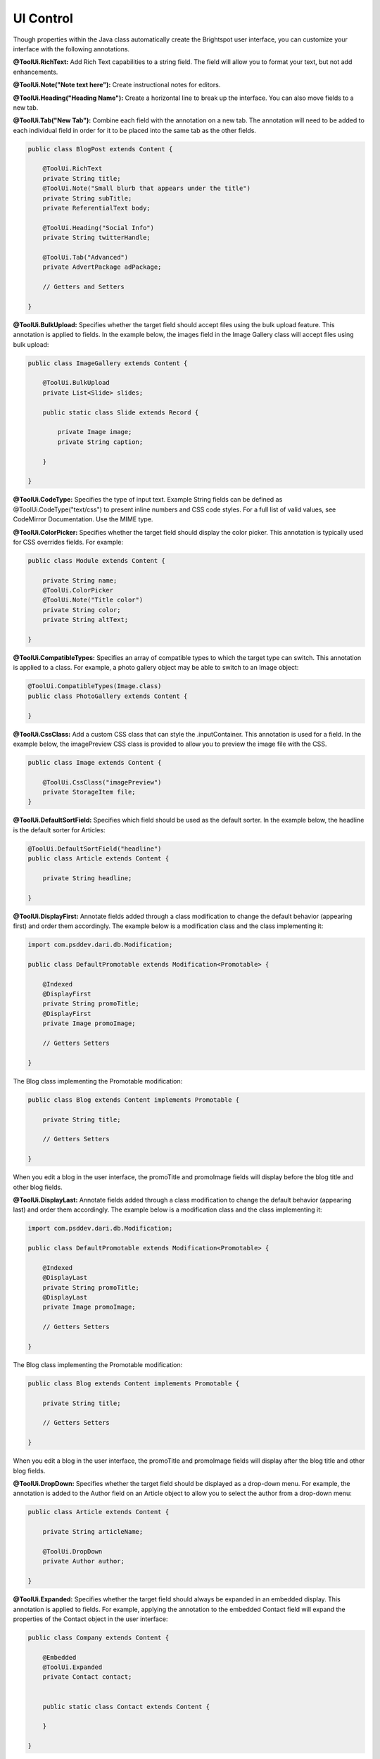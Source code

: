 UI Control
----------

Though properties within the Java class automatically create the Brightspot user interface, you can customize your interface with the following annotations.

**@ToolUi.RichText:** Add Rich Text capabilities to a string field. The field will allow you to format your text, but not add enhancements.

**@ToolUi.Note("Note text here"):** Create instructional notes for editors.

**@ToolUi.Heading("Heading Name"):** Create a horizontal line to break up the interface. You can also move fields to a new tab.

**@ToolUi.Tab("New Tab"):** Combine each field with the annotation on a new tab. The annotation will need to be added to each individual field in order for it to be placed into the same tab as the other fields.

.. code-block:: java

    public class BlogPost extends Content {

        @ToolUi.RichText
        private String title;
        @ToolUi.Note("Small blurb that appears under the title")
        private String subTitle;
        private ReferentialText body;

        @ToolUi.Heading("Social Info")
        private String twitterHandle;

        @ToolUi.Tab("Advanced")
        private AdvertPackage adPackage;

        // Getters and Setters

    }

**@ToolUi.BulkUpload:** Specifies whether the target field should accept files using the bulk upload feature. This annotation is applied to fields. In the example below, the images field in the Image Gallery class will accept files using bulk upload:

.. code-block:: java

    public class ImageGallery extends Content {

        @ToolUi.BulkUpload
        private List<Slide> slides;

        public static class Slide extends Record {

            private Image image;
            private String caption;

        }

    }
   
**@ToolUi.CodeType:** Specifies the type of input text. Example String fields can be defined as @ToolUi.CodeType("text/css") to present inline numbers and CSS code styles. For a full list of valid values, see CodeMirror Documentation. Use the MIME type.

**@ToolUi.ColorPicker:** Specifies whether the target field should display the color picker. This annotation is typically used for CSS overrides fields. For example:

.. code-block:: java

    public class Module extends Content {

        private String name;
        @ToolUi.ColorPicker
        @ToolUi.Note("Title color")
        private String color;
        private String altText;

    }

**@ToolUi.CompatibleTypes:** Specifies an array of compatible types to which the target type can switch. This annotation is applied to a class. For example, a photo gallery object may be able to switch to an Image object:

.. code-block:: java

    @ToolUi.CompatibleTypes(Image.class)
    public class PhotoGallery extends Content {

    }

**@ToolUi.CssClass:** Add a custom CSS class that can style the .inputContainer. This annotation is used for a field. In the example below, the imagePreview CSS class is provided to allow you to preview the image file with the CSS.

.. code-block:: java

    public class Image extends Content {

        @ToolUi.CssClass("imagePreview")
        private StorageItem file;
    }

**@ToolUi.DefaultSortField:** Specifies which field should be used as the default sorter. In the example below, the headline is the default sorter for Articles:

.. code-block:: java

    @ToolUi.DefaultSortField("headline")
    public class Article extends Content {

        private String headline;

    }

**@ToolUi.DisplayFirst:** Annotate fields added through a class modification to change the default behavior (appearing first) and order them accordingly. The example below is a modification class and the class implementing it:

.. code-block:: java

    import com.psddev.dari.db.Modification;

    public class DefaultPromotable extends Modification<Promotable> {

        @Indexed
        @DisplayFirst
        private String promoTitle;
        @DisplayFirst
        private Image promoImage;

        // Getters Setters

    }

The Blog class implementing the Promotable modification:

.. code-block:: java

    public class Blog extends Content implements Promotable {

        private String title;

        // Getters Setters

    }

When you edit a blog in the user interface, the promoTitle and promoImage fields will display before the blog title and other blog fields.

**@ToolUi.DisplayLast:** Annotate fields added through a class modification to change the default behavior (appearing last) and order them accordingly. The example below is a modification class and the class implementing it:

.. code-block:: java

    import com.psddev.dari.db.Modification;

    public class DefaultPromotable extends Modification<Promotable> {

        @Indexed
        @DisplayLast
        private String promoTitle;
        @DisplayLast
        private Image promoImage;

        // Getters Setters

    }

The Blog class implementing the Promotable modification:

.. code-block:: java

    public class Blog extends Content implements Promotable {

        private String title;

        // Getters Setters

    }

When you edit a blog in the user interface, the promoTitle and promoImage fields will display after the blog title and other blog fields.

**@ToolUi.DropDown:** Specifies whether the target field should be displayed as a drop-down menu. For example, the annotation is added to the Author field on an Article object to allow you to select the author from a drop-down menu:

.. code-block:: java

    public class Article extends Content {

        private String articleName;

        @ToolUi.DropDown
        private Author author;

    }

**@ToolUi.Expanded:** Specifies whether the target field should always be expanded in an embedded display. This annotation is applied to fields. For example, applying the annotation to the embedded Contact field will expand the properties of the Contact object in the user interface:

.. code-block:: java

    public class Company extends Content {

        @Embedded
        @ToolUi.Expanded
        private Contact contact;


        public static class Contact extends Content {

        }

    }

**@ToolUi.FieldDisplayType:** Specifies the internal type used to render the target field. This annotation is applied to fields. For example:

.. code-block:: java

    public class Article extends Content {

        @ToolUi.FieldDisplayType("body")
        private ReferentialText body;

    }

**@ToolUi.FieldSorted:** Specifies whether the values in the target field should be sorted before being saved. This annotation is applied to fields. In the example below, the Author values in the Author field will be sorted before being saved in the article.

.. code-block:: java

    public class Article extends Content {

        @ToolUi.FieldSorted
        private Author author;


    }

**@ToolUi.Filterable:** Specifies whether the target field should be offered as a filterable field in search. A field can be called out as a default filter for a particular object type not only by adding @Indexed, but also by adding the annotation @ToolUi.Filterable. This will show up on the global search widget, but not on the sitemap. In the example below, the active field will be a default filter for Videos in the search widget:

.. code-block:: java

    public class Video extends Content {

        @ToolUi.Filterable
        @Indexed
        private boolean active;

    }

**@ToolUi.GlobalFilter:** Specifies whether the target type shows up as a filter that can be applied to any types in search. This annotation is applied to classes to make them a custom global filter. In the example below, the @ToolUi.GlobalFilter annotation is added to the Client content type to allow users filter projects by clients:

.. code-block:: java

    @ToolUi.GlobalFilter
    public class Client extends Content {

    }

**@ToolUi.Heading(String):** Provides a horizontal rule within the Content Object, allowing you to create new sections with headings. This annotation is applied to fields, and all fields following the annotation will be in the new section. For example, all the social handles will be in the Social Info section of the blog post object:

.. code-block:: java

    public class BlogPost extends Content {

        @ToolUi.Heading("Social Info")
        private String twitterHandle;
        private String twitterURL;

    }

**@ToolUi.Hidden:** A target field can be hidden from the UI. This annotation is applied to fields that should no longer be displayed. For example, hiding the author field in the Article object:

.. code-block:: java

    public class Article extends Content {

        @ToolUi.Hidden
        private Author author;

    }

**@ToolUi.IconName:** Specifies the name of the icon that represents the target type. For example, an icon named "logo" is created to represent image objects. For example, associating the icon with the image objects:

.. code-block:: java

    @ToolUi.IconName("logo")
    public class Image extends Content {

        private String name;
        private StorageItem file;
        private String altText;

    }

**@ToolUi.InputProcessorPath():** Specifies the path to the processor used to render and update the target field. This annotation is typically used for fields that have complex value formats. In the example below, the duration of the video is annotated with the @ToolUi.InputProcessorPath() annotation:

.. code-block:: java

    public class Video extends Content {

        @ToolUi.InputProcessorPath("/path/duration.jsp")
        private Long duration;

    }

**@ToolUi.InputSearcherPath():** Specifies the path to the searcher used to find a value for the target field. For example, if there is an Author field on an Article object, in order to enter a value for the Author field, Brightspot offers a default search tool to select available Author objects. Annotating the Author field with @ToolUi.InputSearcherPath() allows a custom search widget to be used instead of the default Brightspot search tool. For example:

.. code-block:: java

    public class Article extends Content {

        @ToolUi.InputSearcherPath("/path/searchWidget.jsp")
        private Author author;

    }

**@ToolUi.Note("String"):** Creates an instruction or note for a field in the CMS. Your note will appear above the specified field in the UI. It can also be added to a class to provide a note for that object type within the CMS. For example:

.. code-block:: java

    public class Article extends Content {

        private String articleName;

        @ToolUi.DropDown
        @ToolUi.Note("Select an author name:")
        private Author author;

    }

**@ToolUi.NoteRenderer:** Renders the note displayed along with a type or a field.

**@ToolUi.NoteRendererClass**: Specifies the class that can render the note displayed along with the target in the UI.

**@ToolUi.NoteHtml:** Specifies the note, in raw HTML, displayed along with the target in the UI. The note can also display dynamic content. In the example below, you can add an alert to the content that will be used if the field is left blank. See the @ToolUi.Placeholder annotation for more options.

.. code-block:: java

    public class Image extends Content {

        private String name;
        private StorageItem file;
        @ToolUi.NoteHtml("<span data-dynamic-html="<strong>${content.name}</strong> will be used as altText if this is left blank"></span>")
        private String altText;
    }

**@ToolUi.OnlyPathed**: Specifies whether the target field may only contain objects with a URL path. In the example, the linkableContent list field will only collect and display content that has a URL Path.

.. code-block:: java

     @ToolUi.OnlyPathed
     private List<Content> linkableContent;

Dynamic content can also be added as placeholder text using any existing attribute of the content or a dynamic note. This allows the editorial interface to accurately represent any overrides of content that happen on the front-end.

In the example below, the name field appears as a placeholder in the altText field of the image object. Add the editable=true option, and click into the altText field to add or modify the text.

.. code-block:: java

    public class Image extends Content {

        private String name;
        private StorageItem file;
        @ToolUi.Placeholder(dynamicText = "${content.name}", editable=true)
        private String altText;

    }

In the CMS user interface, the placeholder text is shown in grey and darkens on hover.

.. image:: http://cdn.brightspotcms.psdops.com/dims4/default/7dc7088/2147483647/resize/700x/quality/90/?url=http%3A%2F%2Fd3qqon7jsl4v2v.cloudfront.net%2F08%2Fa0%2F0360e1ab4f4e8ac659923119ed94%2Fplaceholder-ui.png

The placeholder text does not provide a value for the field. You can write code to get a default value and use it as placeholder text that serves as a default value, as shown in the example below.

.. code-block:: java

    @Required
    private String title;

    @ToolUi.Placeholder(dynamicText = "${content.shortTitleFallback}", editable = true)
    private String shortTitle;

    // @return the title.
    public String getTitle() {
        return title;
    }

    // @return the shortTitle, falling back to the title if it's missing.
    public String getShortTitle() {
        if (shortTitle != null) {
            return shortTitle;
        } else {
            return getShortTitleFallback();
        }
    }

    // @return the fallback value for the shortTitle.
    public String getShortTitleFallback() {
        return getTitle();
    }

**@ToolUi.ReadOnly:** Specifies that the target field is read-only.

.. code-block:: java

    public class Article extends Content {

        private String title;
        @ToolUi.ReadOnly
        private String articleID;

        //Getters and Setters

    }

**@ToolUi.Referenceable:** Specifies whether the instance of the target type can be referenced (added) by a referential text object (Rich Text Editor). For example, an Image object that needs to be available as an Enhancement must have this annotation:

.. code-block:: java

    @ToolUi.Referenceable
    @Recordable.PreviewField("file")
    @Renderer.Path("/WEB-INF/common/image.jsp")
    public class Image extends Content{

        private String name;
        private StorageItem file;

        //Getters and Setters

    }

**@ToolUi.RichText:** Specifies whether the target field should offer Rich Text editing options, which allows String fields to contain Rich Text controls. For example, you can the annotation to the description field of an Article object to provide Rich Text features:

.. code-block:: java

    public class Article extends Content {

        private String headline;

        @ToolUi.RichText
        private String description;

    }

**@ToolUi.Secret:** Specifies whether the target field display should be scrambled. This is often used for a password field or a field where the data being entered is sensitive. An example of it applied to a password field:

.. code-block:: java

    public class User extends Content {

        private String username;

        @ToolUi.Secret
        private String password;

    }

**@ToolUi.Sortable:** Specifies whether the target field should be offered as a sortable field in search. The annotation is applied to a field to allow the search results to be sorted by that field. For example:

.. code-block:: java

    public class Article extends Content {

        private String headline;

        @ToolUi.Sortable
        private String publishDate;

    }

**@ToolUi.StandardImageSizes:** Specifies the standard image sizes applied to the target field.

.. code-block:: java

    public static class Profile extends Record {

        @Required
        private String name;
        @ToolUi.StandardImageSizes("myProfile")
        private Image image;
    }

The Profile class has been defined, and the Image object has been annotated with @ToolUi.StandardImageSizes("myProfile"). When the image is rendered, the size specified for it in the JSP will be referenced. So, for example, the render file for the Profile class is profile.jsp:

.. code-block:: jsp

    <cms:img src="${content.image}" size="myProfile" />

**@ToolUi.StoragePreviewProcessorPath:** Specifies the path to the processor used to render previews of StorageItems fields. It is very similar to @ToolUi.InputProcessorPath, and follows the same implementation guidelines, but it is only applicable to StorageItem fields, and the specified JSP is only responsible for rendering the preview of the uploaded file, not the file upload control. For example:

.. code-block:: java

    @ToolUi.StoragePreviewProcessorPath("/WEB-INF/_plugins/myCustomFilePreview.jsp")
    StorageItem myFile;

Then in myCustomFilePreview.jsp:

.. code-block:: jsp

    <%
        State state = State.getInstance(request.getAttribute("object"));
        ObjectField field = (ObjectField) request.getAttribute("field");
        String fieldName = field.getInternalName();
        StorageItem fieldValue = (StorageItem) state.getValue(fieldName);
        if (fieldValue == null) return; 
    %>

The uploaded file is at <%=fieldValue.getPath()%>.

**@ToolUi.StorageSetting:** This annotation references a settings key that indicates which storage will be used when files are uploaded in the CMS. For example:

.. code-block:: java

    @ToolUi.StorageSetting("local")
    StorageItem myLocalFile;

Then, in context.xml, update the following:

.. code-block:: xml

    <environment name="dari/storage/local/class" override="false" type="java.lang.String" value="com.psddev.dari.util.LocalStorageItem" />
    <!-- etc. -->

This overrides the normal behavior of checking dari/defaultStorage to determine which storage to use for this field only.

**@ToolUi.Suggestions:** Specifies whether the target field should offer suggestions. This is a field annotation. In the example below, the annotation is applied to the keywords field to enable suggested keywords:

.. code-block:: java

    public class Article extends Content {

        private String headline;
        private ReferentialText body;
        @ToolUi.Suggestions
        private Set<String> keywords;
        private Date publishedDate;
        private Author author;

    }
    
**@ToolUi.SuggestedMaximum(int):** This annotation is used to suggest an upper limit on the length of the field. The value passed to the annotation is the limiting value. When you modify the annotated field, an indicator will appear when the input size has exceeded the specified limit. For example:

.. code-block:: java

    public class Article extends Content {

        @ToolUi.SuggestedMaximum(150)
        //The suggested length of the description field is 150
        private String description;

    }

**@ToolUi.SuggestedMinimum(int):** This annotation is used to suggest a lower limit on the length of the field. The value passed to the annotation is the limiting value. When you modify the annotated field, an indicator will appear when the input size falls below the specified limit. For Example:

.. code-block:: java

    public class Article extends Content {

        @ToolUi.SuggestedMaximum(10)
        //The description field should be at least 10 characters long
        private String description;

    }

**@ToolUi.Tab("tabName"):** Creates a new Tab interface containing the annotated fields in the Content Edit view. All fields following this annotation will be placed in the newly created tab. For example:

.. code-block:: java

    public class BlogPost extends Content {

        @ToolUi.RichText
        private String title;
        @ToolUi.Note("Small blurb that appears under the title")
        private String subTitle;
        private ReferentialText body;

        @ToolUi.Tab("Social")
        private String twitterHandle;

    }

**@ToolUi.Where:** Limits results on the returned objects. For example, @ToolUi.Where("title ^= " ) would limit the returned objects to ones whose title starts with the letter "a." You can also use a field within an object. For example, when returning a list of Articles, each with an Author: ``@ToolUi.Where("author/name ^= a" )``.

You can also use the @ToolUi.Where annotation to limit object types based on a common interface. In the example below, only objects that are taggable can be chosen.

.. code-block:: java

    @ToolUi.Where("groups = com.psddev.brightspot.Taggable") 
    List <ObjectType> types;

